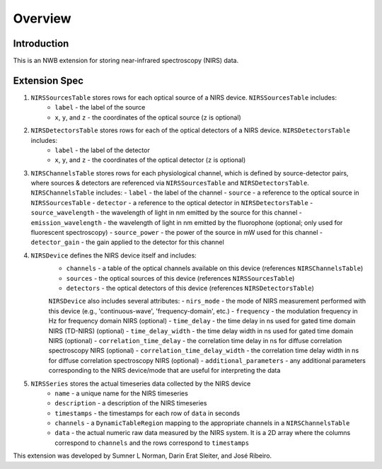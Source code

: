 Overview
========

Introduction
------------
This is an NWB extension for storing near-infrared spectroscopy (NIRS) data. 

Extension Spec
--------------
1. ``NIRSSourcesTable`` stores rows for each optical source of a NIRS device. ``NIRSSourcesTable`` includes:
    - ``label`` - the label of the source
    - ``x``, ``y``, and ``z`` - the coordinates of the optical source (``z`` is optional)

2. ``NIRSDetectorsTable`` stores rows for each of the optical detectors of a NIRS device. ``NIRSDetectorsTable`` includes:
    - ``label`` - the label of the detector
    - ``x``, ``y``, and ``z`` - the coordinates of the optical detector (``z`` is optional)

3.  ``NIRSChannelsTable`` stores rows for each physiological channel, which is defined by source-detector pairs, where sources & detectors are referenced via ``NIRSSourcesTable`` and ``NIRSDetectorsTable``. ``NIRSChannelsTable`` includes:
    - ``label`` - the label of the channel
    - ``source`` - a reference to the optical source in ``NIRSSourcesTable``
    - ``detector`` - a reference to the optical detector in ``NIRSDetectorsTable``
    - ``source_wavelength`` - the wavelength of light in nm emitted by the source for this channel
    - ``emission_wavelength`` - the wavelength of light in nm emitted by the fluorophone (optional; only used for fluorescent spectroscopy)
    - ``source_power`` - the power of the source in mW used for this channel
    - ``detector_gain`` - the gain applied to the detector for this channel
    
4. ``NIRSDevice`` defines the NIRS device itself and includes:
    - ``channels`` - a table of the optical channels available on this device (references ``NIRSChannelsTable``)
    - ``sources`` - the optical sources of this device (references ``NIRSSourcesTable``)
    - ``detectors`` - the optical detectors of this device (references ``NIRSDetectorsTable``)
    
    ``NIRSDevice`` also includes several attributes:
    - ``nirs_mode`` - the mode of NIRS measurement performed with this device (e.g., 'continuous-wave', 'frequency-domain', etc.)
    - ``frequency`` - the modulation frequency in Hz for frequency domain NIRS (optional)
    - ``time_delay`` - the time delay in ns used for gated time domain NIRS (TD-NIRS) (optional)
    - ``time_delay_width`` - the time delay width in ns used for gated time domain NIRS (optional)
    - ``correlation_time_delay`` - the correlation time delay in ns for diffuse correlation spectroscopy NIRS (optional)
    - ``correlation_time_delay_width`` - the correlation time delay width in ns for diffuse correlation spectroscopy NIRS (optional)
    - ``additional_parameters`` - any additional parameters corresponding to the NIRS device/mode that are useful for interpreting the data

5. ``NIRSSeries`` stores the actual timeseries data collected by the NIRS device
    - ``name`` - a unique name for the NIRS timeseries
    - ``description`` - a description of the NIRS timeseries
    - ``timestamps`` - the timestamps for each row of ``data`` in seconds
    - ``channels`` - a ``DynamicTableRegion`` mapping to the appropriate channels in a ``NIRSChannelsTable``
    - ``data`` - the actual numeric raw data measured by the NIRS system. It is a 2D array where the columns correspond to ``channels`` and the rows correspond to ``timestamps``

This extension was developed by Sumner L Norman, Darin Erat Sleiter, and José Ribeiro.